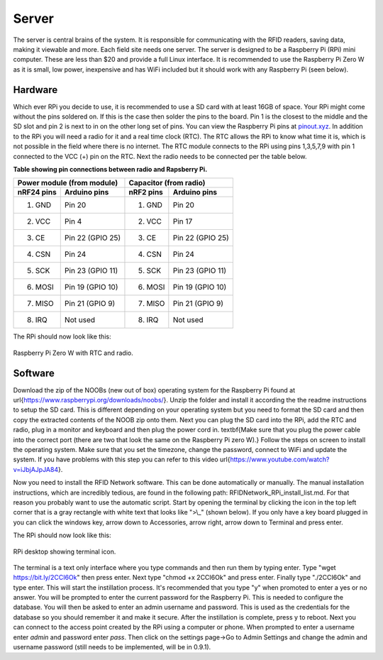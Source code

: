 
Server
======

The server is central brains of the system.  It is responsible for communicating with the RFID readers, saving data, making it viewable and more.  Each field site needs one server.  The server is designed to be a Raspberry Pi (RPi) mini computer.  These are less than \$20 and provide a full Linux interface.  It is recommended to use the Raspberry Pi Zero W as it is small, low power, inexpensive and has WiFi included but it should work with any Raspberry Pi (seen below).

Hardware
--------

Which ever RPi you decide to use, it is recommended to use a SD card with at least 16GB of space.  Your RPi might come without the pins soldered on.  If this is the case then solder the pins to the board.  Pin 1 is the closest to the middle and the SD slot and pin 2 is next to in on the other long set of pins.  You can view the Raspberry Pi pins at `pinout\.xyz <https://pinout.xyz/>`_.
In addition to the RPi you will need a radio for it and a real time clock (RTC).  The RTC allows the RPi to know what time it is, which is not possible in the field where there is no internet.  The RTC module connects to the RPi using pins 1,3,5,7,9 with pin 1 connected to the VCC (+) pin on the RTC.  Next the radio needs to be connected per the table below.

**Table showing pin connections between radio and Rapsberry Pi.**

===========  ================  ============  ===============
Power module (from module)     Capacitor (from radio)
-----------------------------  -----------------------------
nRF24 pins   Arduino pins      nRF2 pins     Arduino pins
===========  ================  ============  ===============
1. GND       Pin 20            1. GND        Pin 20
2. VCC       Pin 4             2. VCC        Pin 17
3. CE        Pin 22 (GPIO 25)  3. CE         Pin 22 (GPIO 25)
4. CSN       Pin 24            4. CSN        Pin 24
5. SCK       Pin 23 (GPIO 11)  5. SCK        Pin 23 (GPIO 11)
6. MOSI      Pin 19 (GPIO 10)  6. MOSI       Pin 19 (GPIO 10)
7. MISO      Pin 21 (GPIO 9)   7. MISO       Pin 21 (GPIO 9)
8. IRQ       Not used          8. IRQ        Not used
===========  ================  ============  ===============


The RPi should now look like this:

.. figure:: ../../images/RPi_Assembled.jpg
	:align: center

	Raspberry Pi Zero W with RTC and radio.

Software
--------

Download the zip of the NOOBs (new out of box) operating system for the Raspberry Pi found at \url{https://www.raspberrypi.org/downloads/noobs/}.  Unzip the folder and install it according the the readme instructions to setup the SD card.  This is different depending on your operating system but you need to format the SD card and then copy the extracted contents of the NOOB zip onto them.  Next you can plug the SD card into the RPi, add the RTC and radio, plug in a monitor and keyboard and then plug the power cord in.  \textbf{Make sure that you plug the power cable into the correct port (there are two that look the same on the Raspberry Pi zero W).}  Follow the steps on screen to install the operating system.  Make sure that you set the timezone, change the password, connect to WiFi and update the system.  If you have problems with this step you can refer to this video \url{https://www.youtube.com/watch?v=iJbjAJpJA84}.

Now you need to install the RFID Network software.  This can be done automatically or manually.  The manual installation instructions, which are incredibly tedious, are found in the following path: RFIDNetwork\_RPi\_install\_list.md.  For that reason you probably want to use the automatic script.  Start by opening the terminal by clicking the icon in the top left corner that is a gray rectangle with white text that looks like ">\\_" (shown below).  If you only have a key board plugged in you can click the windows key, arrow down to Accessories, arrow right, arrow down to Terminal and press enter.


The RPi should now look like this:

.. figure:: ../../images/RPi_desktop.jpg
	:align: center

	RPi desktop showing terminal icon.

The terminal is a text only interface where you type commands and then run them by typing enter.  Type "wget https://bit.ly/2CCI6Ok" then press enter.  Next type "chmod +x 2CCI6Ok" and press enter.  Finally type "./2CCI6Ok" and type enter.  This will start the instillation process.  It's recommended that you type "y" when promoted to enter a yes or no answer.  You will be prompted to enter the current password for the Raspberry Pi.  This is needed to configure the database.  You will then be asked to enter an admin username and password.  This is used as the credentials for the database so you should remember it and make it secure.  After the instillation is complete, press y to reboot.  Next you can connect to the access point created by the RPi using a computer or phone.  When prompted to enter a username enter `admin` and password enter `pass`.  Then click on the settings page->Go to Admin Settings and change the admin and username password (still needs to be implemented, will be in 0.9.1).